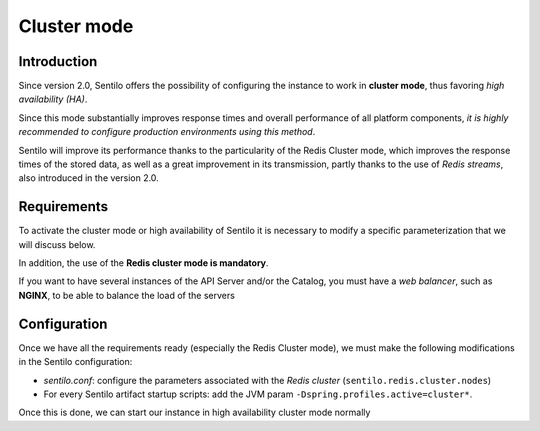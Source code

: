 Cluster mode
============

Introduction
------------

Since version 2.0, Sentilo offers the possibility of configuring the instance 
to work in **cluster mode**, thus favoring *high availability (HA)*.

Since this mode substantially improves response times and overall performance 
of all platform components, *it is highly recommended to configure production 
environments using this method*.

Sentilo will improve its performance thanks to the particularity of the Redis 
Cluster mode, which improves the response times of the stored data, as well as 
a great improvement in its transmission, partly thanks to the use of *Redis streams*, 
also introduced in the version 2.0.


Requirements
------------

To activate the cluster mode or high availability of Sentilo it is necessary to 
modify a specific parameterization that we will discuss below.

In addition, the use of the **Redis cluster mode is mandatory**.

If you want to have several instances of the API Server and/or the Catalog, 
you must have a *web balancer*, such as **NGINX**, to be able to balance the 
load of the servers


Configuration
-------------

Once we have all the requirements ready (especially the Redis Cluster mode), 
we must make the following modifications in the Sentilo configuration:

- *sentilo.conf*: configure the parameters associated with the *Redis cluster* 
  (:literal:`sentilo.redis.cluster.nodes`)
- For every Sentilo artifact startup scripts: add the JVM param :literal:`-Dspring.profiles.active=cluster*`.

Once this is done, we can start our instance in high availability cluster mode normally